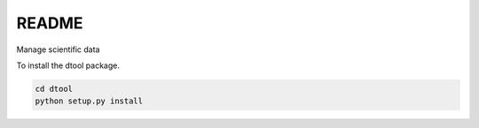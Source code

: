 README
======

Manage scientific data

To install the dtool package.

.. code-block:: bash

    cd dtool
    python setup.py install
